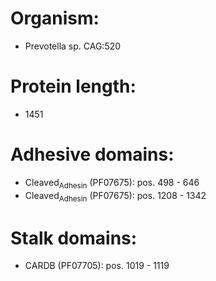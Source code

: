* Organism:
- Prevotella sp. CAG:520
* Protein length:
- 1451
* Adhesive domains:
- Cleaved_Adhesin (PF07675): pos. 498 - 646
- Cleaved_Adhesin (PF07675): pos. 1208 - 1342
* Stalk domains:
- CARDB (PF07705): pos. 1019 - 1119

